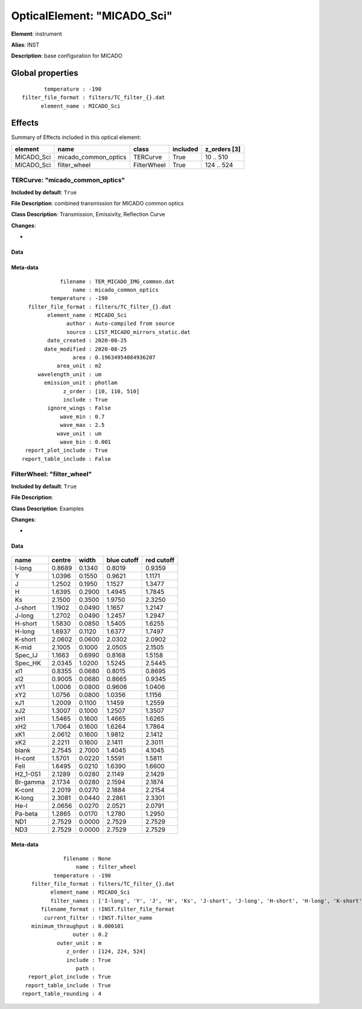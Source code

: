 
OpticalElement: "MICADO_Sci"
^^^^^^^^^^^^^^^^^^^^^^^^^^^^

**Element**: instrument

**Alias**: INST
        
**Description**: base configuration for MICADO

Global properties
#################
::

           temperature : -190
    filter_file_format : filters/TC_filter_{}.dat
          element_name : MICADO_Sci

        
Effects
#######

Summary of Effects included in this optical element:

.. table::
    :name: tbl:MICADO_Sci
   
    ========== ==================== =========== ======== ============
     element           name            class    included z_orders [3]
    ========== ==================== =========== ======== ============
    MICADO_Sci micado_common_optics    TERCurve     True    10 .. 510
    MICADO_Sci         filter_wheel FilterWheel     True   124 .. 524
    ========== ==================== =========== ======== ============
 



TERCurve: "micado_common_optics"
********************************
**Included by default**: ``True``

**File Description**: combined transmission for MICADO common optics

**Class Description**: Transmission, Emissivity, Reflection Curve

**Changes**:

- 

Data
++++

.. figure:: micado_common_optics.png
    :name: fig:micado_common_optics

    

Meta-data
+++++++++
::

                filename : TER_MICADO_IMG_common.dat
                    name : micado_common_optics
             temperature : -190
      filter_file_format : filters/TC_filter_{}.dat
            element_name : MICADO_Sci
                  author : Auto-compiled from source
                  source : LIST_MICADO_mirrors_static.dat
            date_created : 2020-08-25
           date_modified : 2020-08-25
                    area : 0.19634954084936207
               area_unit : m2
         wavelength_unit : um
           emission_unit : photlam
                 z_order : [10, 110, 510]
                 include : True
            ignore_wings : False
                wave_min : 0.7
                wave_max : 2.5
               wave_unit : um
                wave_bin : 0.001
     report_plot_include : True
    report_table_include : False




FilterWheel: "filter_wheel"
***************************
**Included by default**: ``True``

**File Description**: 

**Class Description**: Examples

**Changes**:

- 

Data
++++

.. figure:: filter_wheel.png
    :name: fig:filter_wheel

    

.. table::
    :name: tbl:filter_wheel

    ======== ====== ====== =========== ==========
      name   centre width  blue cutoff red cutoff
    ======== ====== ====== =========== ==========
      I-long 0.8689 0.1340      0.8019     0.9359
           Y 1.0396 0.1550      0.9621     1.1171
           J 1.2502 0.1950      1.1527     1.3477
           H 1.6395 0.2900      1.4945     1.7845
          Ks 2.1500 0.3500      1.9750     2.3250
     J-short 1.1902 0.0490      1.1657     1.2147
      J-long 1.2702 0.0490      1.2457     1.2947
     H-short 1.5830 0.0850      1.5405     1.6255
      H-long 1.6937 0.1120      1.6377     1.7497
     K-short 2.0602 0.0600      2.0302     2.0902
       K-mid 2.1005 0.1000      2.0505     2.1505
     Spec_IJ 1.1663 0.6990      0.8168     1.5158
     Spec_HK 2.0345 1.0200      1.5245     2.5445
         xI1 0.8355 0.0680      0.8015     0.8695
         xI2 0.9005 0.0680      0.8665     0.9345
         xY1 1.0006 0.0800      0.9606     1.0406
         xY2 1.0756 0.0800      1.0356     1.1156
         xJ1 1.2009 0.1100      1.1459     1.2559
         xJ2 1.3007 0.1000      1.2507     1.3507
         xH1 1.5465 0.1600      1.4665     1.6265
         xH2 1.7064 0.1600      1.6264     1.7864
         xK1 2.0612 0.1600      1.9812     2.1412
         xK2 2.2211 0.1600      2.1411     2.3011
       blank 2.7545 2.7000      1.4045     4.1045
      H-cont 1.5701 0.0220      1.5591     1.5811
        FeII 1.6495 0.0210      1.6390     1.6600
    H2_1-0S1 2.1289 0.0280      2.1149     2.1429
    Br-gamma 2.1734 0.0280      2.1594     2.1874
      K-cont 2.2019 0.0270      2.1884     2.2154
      K-long 2.3081 0.0440      2.2861     2.3301
        He-I 2.0656 0.0270      2.0521     2.0791
     Pa-beta 1.2865 0.0170      1.2780     1.2950
         ND1 2.7529 0.0000      2.7529     2.7529
         ND3 2.7529 0.0000      2.7529     2.7529
    ======== ====== ====== =========== ==========



Meta-data
+++++++++
::

                 filename : None
                     name : filter_wheel
              temperature : -190
       filter_file_format : filters/TC_filter_{}.dat
             element_name : MICADO_Sci
             filter_names : ['I-long', 'Y', 'J', 'H', 'Ks', 'J-short', 'J-long', 'H-short', 'H-long', 'K-short', 'K-mid', 'Spec_IJ', 'Spec_HK', 'xI1', 'xI2', 'xY1', 'xY2', 'xJ1', 'xJ2', 'xH1', 'xH2', 'xK1', 'xK2', 'blank', 'H-cont', 'FeII', 'H2_1-0S1', 'Br-gamma', 'K-cont', 'K-long', 'He-I', 'Pa-beta', 'ND1', 'ND3']
          filename_format : !INST.filter_file_format
           current_filter : !INST.filter_name
       minimum_throughput : 0.000101
                    outer : 0.2
               outer_unit : m
                  z_order : [124, 224, 524]
                  include : True
                     path : 
      report_plot_include : True
     report_table_include : True
    report_table_rounding : 4


